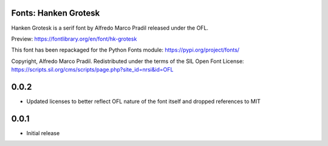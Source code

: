 Fonts: Hanken Grotesk
=====================

Hanken Grotesk is a serif font by Alfredo Marco Pradil released under the OFL.

Preview: https://fontlibrary.org/en/font/hk-grotesk

This font has been repackaged for the Python Fonts module: https://pypi.org/project/fonts/

Copyright, Alfredo Marco Pradil. Redistributed under the terms of the SIL Open Font License: https://scripts.sil.org/cms/scripts/page.php?site_id=nrsi&id=OFL

0.0.2
=====

- Updated licenses to better reflect OFL nature of the font itself and dropped references to MIT

0.0.1
=====

- Initial release

